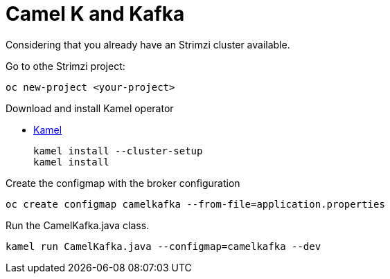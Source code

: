 = Camel K and Kafka

Considering that you already have an Strimzi cluster available.

Go to othe Strimzi project:

  oc new-project <your-project>
  
Download and install Kamel operator

* https://github.com/apache/camel-k/releases[Kamel]

  kamel install --cluster-setup
  kamel install

Create the configmap with the broker configuration

  oc create configmap camelkafka --from-file=application.properties
  
Run the CamelKafka.java class.

  kamel run CamelKafka.java --configmap=camelkafka --dev